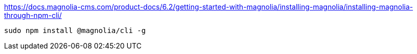 

https://docs.magnolia-cms.com/product-docs/6.2/getting-started-with-magnolia/installing-magnolia/installing-magnolia-through-npm-cli/


----
sudo npm install @magnolia/cli -g
----